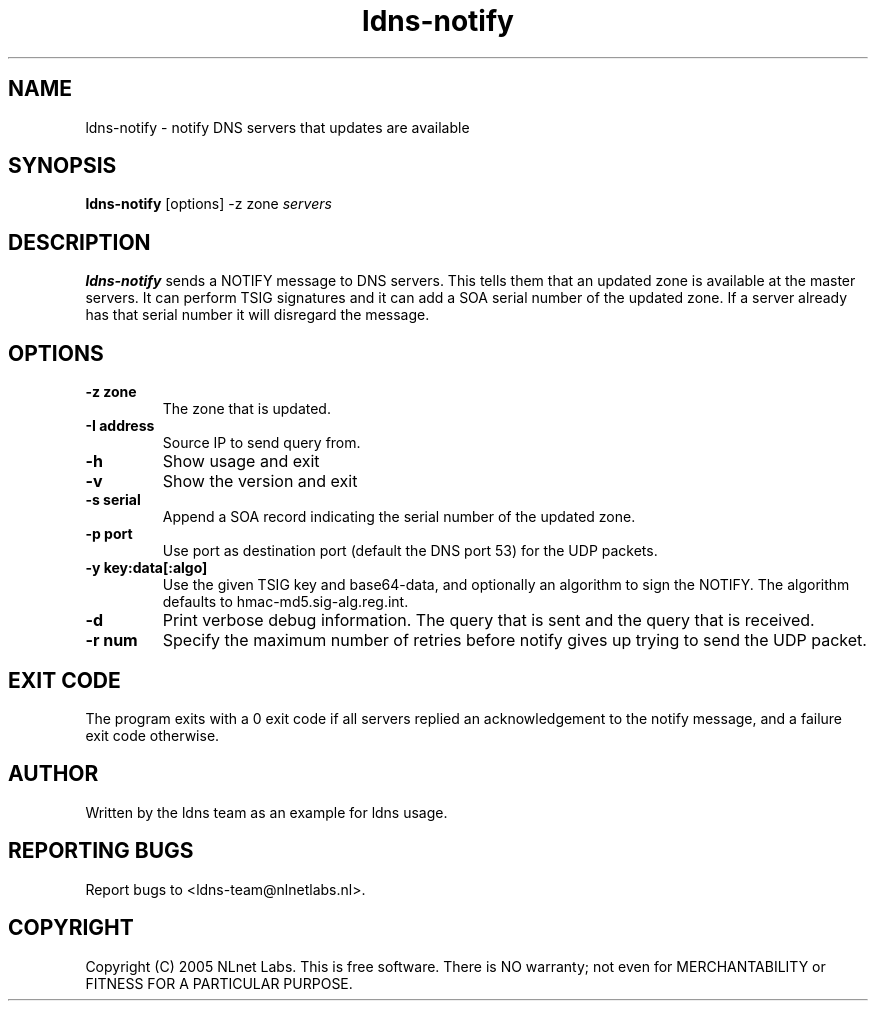 .TH ldns-notify 1 "9 Jan 2007"
.SH NAME
ldns-notify \- notify DNS servers that updates are available
.SH SYNOPSIS
.B ldns-notify
[options]
\-z zone
.IR servers 

.SH DESCRIPTION

\fBldns-notify\fR sends a NOTIFY message to DNS servers. This tells them
that an updated zone is available at the master servers. It can perform
TSIG signatures and it can add a SOA serial number of the updated zone.
If a server already has that serial number it will disregard the message.

.SH OPTIONS
.TP
\fB-z zone\fR
The zone that is updated.

.TP
\fB-I address\fR
Source IP to send query from.

.TP
\fB-h\fR
Show usage and exit

.TP
\fB-v\fR
Show the version and exit

.TP
\fB-s serial\fR
Append a SOA record indicating the serial number of the updated zone.

.TP
\fB-p port\fR
Use port as destination port (default the DNS port 53) for the UDP packets.

.TP
\fB-y key:data[:algo] \fR
Use the given TSIG key and base64-data, and optionally an algorithm to sign
the NOTIFY. The algorithm defaults to hmac-md5.sig-alg.reg.int.

.TP
\fB-d\fR
Print verbose debug information. The query that is sent and the query
that is received.

.TP
\fB-r num\fR
Specify the maximum number of retries before notify gives up trying to
send the UDP packet.

.SH EXIT CODE
The program exits with a 0 exit code if all servers replied an 
acknowledgement to the notify message, and a failure exit code otherwise. 

.SH AUTHOR
Written by the ldns team as an example for ldns usage.

.SH REPORTING BUGS
Report bugs to <ldns-team@nlnetlabs.nl>. 

.SH COPYRIGHT
Copyright (C) 2005 NLnet Labs. This is free software. There is NO
warranty; not even for MERCHANTABILITY or FITNESS FOR A PARTICULAR
PURPOSE.
